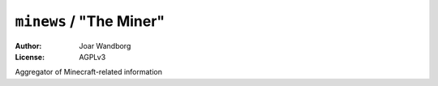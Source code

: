 =========================
``minews`` / "The Miner"
=========================
:Author: Joar Wandborg
:License: AGPLv3

Aggregator of Minecraft-related information
